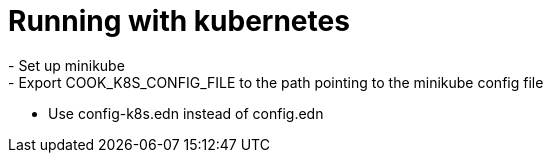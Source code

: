 # Running with kubernetes
- Set up minikube
- Export COOK_K8S_CONFIG_FILE to the path pointing to the minikube config file
- Use config-k8s.edn instead of config.edn